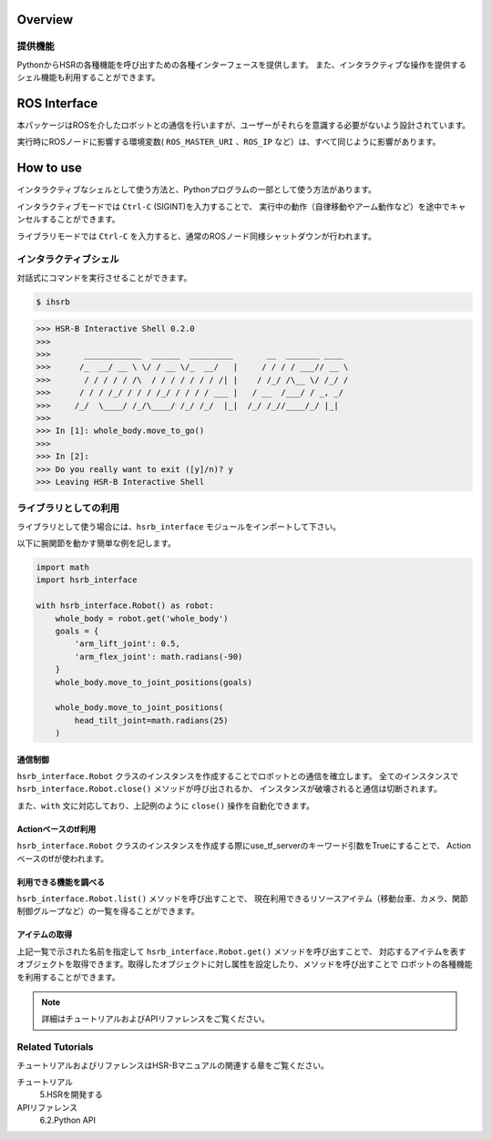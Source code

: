 Overview
++++++++


提供機能
-----------------

PythonからHSRの各種機能を呼び出すための各種インターフェースを提供します。
また、インタラクティブな操作を提供するシェル機能も利用することができます。


ROS Interface
++++++++++++++

本パッケージはROSを介したロボットとの通信を行いますが、ユーザーがそれらを意識する必要がないよう設計されています。

実行時にROSノードに影響する環境変数( ``ROS_MASTER_URI`` 、``ROS_IP`` など）は、すべて同じように影響があります。


How to use
++++++++++

インタラクティブなシェルとして使う方法と、Pythonプログラムの一部として使う方法があります。

インタラクティブモードでは ``Ctrl-C`` (SIGINT)を入力することで、
実行中の動作（自律移動やアーム動作など）を途中でキャンセルすることができます。

ライブラリモードでは ``Ctrl-C`` を入力すると、通常のROSノード同様シャットダウンが行われます。

インタラクティブシェル
-------------------------

対話式にコマンドを実行させることができます。

.. sourcecode:: bash

    $ ihsrb

.. sourcecode:: python

    >>> HSR-B Interactive Shell 0.2.0
    >>>
    >>>       ____________  ______  _________       __  _______ ____
    >>>      /_  __/ __ \ \/ / __ \/_  __/   |     / / / / ___// __ \
    >>>       / / / / / /\  / / / / / / / /| |    / /_/ /\__ \/ /_/ /
    >>>      / / / /_/ / / / /_/ / / / / ___ |   / __  /___/ / _, _/
    >>>     /_/  \____/ /_/\____/ /_/ /_/  |_|  /_/ /_//____/_/ |_|
    >>>
    >>> In [1]: whole_body.move_to_go()
    >>>
    >>> In [2]:
    >>> Do you really want to exit ([y]/n)? y
    >>> Leaving HSR-B Interactive Shell

ライブラリとしての利用
-------------------------

ライブラリとして使う場合には、``hsrb_interface`` モジュールをインポートして下さい。

以下に腕関節を動かす簡単な例を記します。

.. sourcecode:: python

    import math
    import hsrb_interface

    with hsrb_interface.Robot() as robot:
        whole_body = robot.get('whole_body')
        goals = {
            'arm_lift_joint': 0.5,
            'arm_flex_joint': math.radians(-90)
        }
        whole_body.move_to_joint_positions(goals)

        whole_body.move_to_joint_positions(
            head_tilt_joint=math.radians(25)
        )

通信制御
~~~~~~~~~~

``hsrb_interface.Robot`` クラスのインスタンスを作成することでロボットとの通信を確立します。
全てのインスタンスで ``hsrb_interface.Robot.close()`` メソッドが呼び出されるか、
インスタンスが破壊されると通信は切断されます。

また、``with`` 文に対応しており、上記例のように ``close()`` 操作を自動化できます。

Actionベースのtf利用
~~~~~~~~~~~~~~~~~~~~~~~~~~~~~~

``hsrb_interface.Robot`` クラスのインスタンスを作成する際にuse\_tf\_serverのキーワード引数をTrueにすることで、
Actionベースのtfが使われます。



利用できる機能を調べる
~~~~~~~~~~~~~~~~~~~~~~

``hsrb_interface.Robot.list()`` メソッドを呼び出すことで、
現在利用できるリソースアイテム（移動台車、カメラ、関節制御グループなど）の一覧を得ることができます。

アイテムの取得
~~~~~~~~~~~~~~~~~~~~~~~

上記一覧で示された名前を指定して ``hsrb_interface.Robot.get()`` メソッドを呼び出すことで、
対応するアイテムを表すオブジェクトを取得できます。取得したオブジェクトに対し属性を設定したり、メソッドを呼び出すことで
ロボットの各種機能を利用することができます。

.. note:: 詳細はチュートリアルおよびAPIリファレンスをご覧ください。

Related Tutorials
-------------------

チュートリアルおよびリファレンスはHSR-Bマニュアルの関連する章をご覧ください。

チュートリアル
   5.HSRを開発する
APIリファレンス
   6.2.Python API

